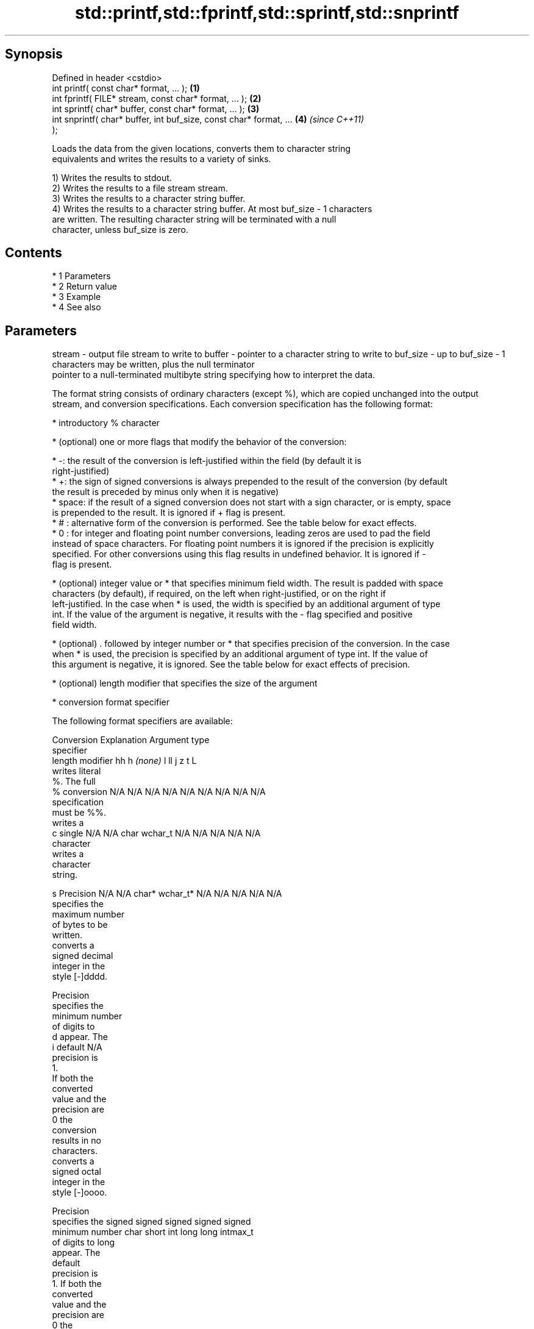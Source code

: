 .TH std::printf,std::fprintf,std::sprintf,std::snprintf 3 "Apr 19 2014" "1.0.0" "C++ Standard Libary"
.SH Synopsis
   Defined in header <cstdio>
   int printf( const char* format, ... );                             \fB(1)\fP
   int fprintf( FILE* stream, const char* format, ... );              \fB(2)\fP
   int sprintf( char* buffer, const char* format, ... );              \fB(3)\fP
   int snprintf( char* buffer, int buf_size, const char* format, ...  \fB(4)\fP \fI(since C++11)\fP
   );

   Loads the data from the given locations, converts them to character string
   equivalents and writes the results to a variety of sinks.

   1) Writes the results to stdout.
   2) Writes the results to a file stream stream.
   3) Writes the results to a character string buffer.
   4) Writes the results to a character string buffer. At most buf_size - 1 characters
   are written. The resulting character string will be terminated with a null
   character, unless buf_size is zero.

.SH Contents

     * 1 Parameters
     * 2 Return value
     * 3 Example
     * 4 See also

.SH Parameters

stream   - output file stream to write to
buffer   - pointer to a character string to write to
buf_size - up to buf_size - 1 characters may be written, plus the null terminator
           pointer to a null-terminated multibyte string specifying how to interpret the data.

           The format string consists of ordinary characters (except %), which are copied unchanged into the output
           stream, and conversion specifications. Each conversion specification has the following format:

             * introductory % character

             * (optional) one or more flags that modify the behavior of the conversion:

             * -: the result of the conversion is left-justified within the field (by default it is
               right-justified)
             * +: the sign of signed conversions is always prepended to the result of the conversion (by default
               the result is preceded by minus only when it is negative)
             * space: if the result of a signed conversion does not start with a sign character, or is empty, space
               is prepended to the result. It is ignored if + flag is present.
             * # : alternative form of the conversion is performed. See the table below for exact effects.
             * 0 : for integer and floating point number conversions, leading zeros are used to pad the field
               instead of space characters. For floating point numbers it is ignored if the precision is explicitly
               specified. For other conversions using this flag results in undefined behavior. It is ignored if -
               flag is present.

             * (optional) integer value or * that specifies minimum field width. The result is padded with space
               characters (by default), if required, on the left when right-justified, or on the right if
               left-justified. In the case when * is used, the width is specified by an additional argument of type
               int. If the value of the argument is negative, it results with the - flag specified and positive
               field width.

             * (optional) . followed by integer number or * that specifies precision of the conversion. In the case
               when * is used, the precision is specified by an additional argument of type int. If the value of
               this argument is negative, it is ignored. See the table below for exact effects of precision.

             * (optional) length modifier that specifies the size of the argument

             * conversion format specifier

           The following format specifiers are available:

           Conversion  Explanation                                   Argument type
           specifier
                length modifier         hh       h      \fI(none)\fP     l        ll        j       z        t       L
                      writes literal
                      %. The full
               %      conversion     N/A      N/A      N/A      N/A      N/A      N/A       N/A    N/A       N/A
                      specification
                      must be %%.
                      writes a
               c      single         N/A      N/A      char     wchar_t  N/A      N/A       N/A    N/A       N/A
                      character
                      writes a
                      character
                      string.

               s      Precision      N/A      N/A      char*    wchar_t* N/A      N/A       N/A    N/A       N/A
                      specifies the
                      maximum number
                      of bytes to be
                      written.
                      converts a
                      signed decimal
                      integer in the
                      style [-]dddd.

                      Precision
                      specifies the
                      minimum number
                      of digits to
               d      appear. The
               i      default                                                                                N/A
                      precision is
                      1.
                      If both the
                      converted
                      value and the
                      precision are
                      0 the
                      conversion
                      results in no
                      characters.
                      converts a
                      signed octal
                      integer in the
                      style [-]oooo.

                      Precision
                      specifies the  signed   signed   signed   signed   signed
                      minimum number char     short    int      long     long     intmax_t
                      of digits to                                       long
                      appear. The
                      default
                      precision is
                      1. If both the
                      converted
                      value and the
                      precision are
                      0 the
               o      conversion                                                                             N/A
                      results in no
                      characters. In
                      the
                      alternative
                      implementation
                      precision is
                      increased if
                      necessary, to
                      write one
                      leading zero.
                      In that case
                      if both the
                      converted
                      value and the
                      precision are
                      0, single
                      0 is
                      written.
                      converts a                                                            size_t ptrdiff_t
                      signed
                      hexadecimal
                      integer in the
                      style [-]hhhh.

                      For the x
                      conversion
                      letters abcdef
                      are used.
                      For the X
                      conversion
                      letters ABCDEF
                      are used.
                      Precision
                      specifies the
                      minimum number
                      of digits to
               x      appear. The                                                                            N/A
               X      default
                      precision is
                      1. If both the
                      converted
                      value and the
                      precision are
                      0 the
                      conversion
                      results in no
                      characters. In unsigned unsigned unsigned unsigned unsigned
                      the            char     short    int      long     long     uintmax_t
                      alternative                                        long
                      implementation
                      0x or 0X is
                      prefixed to
                      results if the
                      converted
                      value is
                      nonzero.
                      converts an
                      unsigned
                      decimal
                      integer in the
                      style dddd.

                      Precision
                      specifies the
                      minimum number
                      of digits to
               u      appear. The                                                                            N/A
                      default
                      precision is
                      1. If both the
                      converted
                      value and the
                      precision are
                      0 the
                      conversion
                      results in no
                      characters.
                      converts
                      floating-point
                      number to the
                      decimal
                      notation in
                      the style
                      [-]ddd.ddd.

                      Precision
                      specifies the
                      minimum number
                      of digits to
                      appear after
                      the decimal
               f      point
               F      character. The N/A      N/A                        N/A      N/A       N/A    N/A
                      default
                      precision is
                      6. In the
                      alternative
                      implementation
                      decimal point
                      character is
                      written even
                      if no digits
                      follow it. For
                      infinity and
                      not-a-number
                      conversion
                      style see
                      notes.
                      converts
                      floating-point
                      number to the
format   -            decimal
                      exponent
                      notation.

                      For the e
                      conversion
                      style
                      [-]d.ddde±dd
                      is used.
                      For the E
                      conversion
                      style
                      [-]d.dddE±dd
                      is used.
                      The exponent
                      contains at
                      least two
                      digits, more
                      digits are
                      used only if
                      necessary. If
               e      the value is
               E      0, the       N/A      N/A                        N/A      N/A       N/A    N/A
                      exponent is
                      also 0.
                      Precision
                      specifies the
                      minimum number
                      of digits to
                      appear after
                      the decimal
                      point
                      character. The
                      default
                      precision is
                      6. In the
                      alternative
                      implementation
                      decimal point
                      character is
                      written even
                      if no digits
                      follow it. For
                      infinity and
                      not-a-number
                      conversion
                      style see
                      notes.
                      converts
                      floating-point
                      number to the
                      hexadecimal
                      exponent
                      notation.

                      For the a
                      conversion
                      style
                      [-]0xh.hhhp±d
                      is used.
                      For the A
                      conversion
                      style
                      [-]0Xh.hhhP±d
                      is used.
                      The first
                      hexadecimal
                      digit is 0 if
                      the argument
                      is not a
                      normalized
                      floating point                   double   double                                       long
                      value. If the                                                                          double
                      value is 0,
               a      the exponent
               A      is also 0.   N/A      N/A                        N/A      N/A       N/A    N/A
                      Precision
                      specifies the
                      minimum number
                      of digits to
                      appear after
                      the decimal
                      point
                      character. The
                      default
                      precision is
                      sufficient for
                      exact
                      representation
                      of the value.
                      In the
                      alternative
                      implementation
                      decimal point
                      character is
                      written even
                      if no digits
                      follow it. For
                      infinity and
                      not-a-number
                      conversion
                      style see
                      notes.
                      converts
                      floating-point
                      number to
                      decimal or
                      decimal
                      exponent
                      notation
                      depending on
                      the value and
                      the precision.

                      For the g
                      conversion
                      style
                      conversion
                      with style e
                      or f will be
                      performed.
                      For the G
                      conversion
                      style
                      conversion
                      with style E
                      or F will be
                      performed.
                      Let P equal
                      the precision
                      if nonzero, 6
                      if the
                      precision is
                      not specified,
                      or 1 if the
                      precision is
                      0. Then, if
                      a conversion
                      with style E
               g      would have an
               G      exponent of X: N/A      N/A                        N/A      N/A       N/A    N/A

                        * if P > X ≥
                          −4, the
                          conversion
                          is with
                          style f or
                          F and
                          precision
                          P − 1 − X.
                        * otherwise,
                          the
                          conversion
                          is with
                          style e or
                          E and
                          precision
                          P − 1.

                      Unless
                      alternative
                      representation
                      is requested
                      the trailing
                      zeros are
                      removed, also
                      the decimal
                      point
                      character is
                      removed if no
                      fractional
                      part is left.
                      For infinity
                      and
                      not-a-number
                      conversion
                      style see
                      notes.
                      returns the
                      number of
                      characters
                      written so far
                      by this call
                      to the
                      function.
               n                     N/A      N/A      int*     N/A      N/A      N/A       N/A    N/A       N/A
                      The result is
                      written to the
                      value pointed
                      to by the
                      argument. The
                      complete
                      specification
                      must be %n.
                      writes an
                      implementation
                      defined
               p      character      N/A      N/A      void*    N/A      N/A      N/A       N/A    N/A       N/A
                      sequence
                      defining a
                      pointer.
.SH Notes:

           The floating point conversion functions convert infinity to inf or infinity. Which one is used is
           implementation defined.
           Not-a-number is converted to nan or nan(char_sequence). Which one is used is implementation defined.
           The conversions F, E, G, A output INF, INFINITY, NAN instead.
           The correct conversion specifiers for the fixed-width character types (std:int8_t, etc) are defined in
           the header <cinttypes>
           arguments specifying data to print. If any argument is not the type expected by the corresponding
...      - conversion specifier, or if there are less arguments than required by format, the behavior is undefined.
           If there are more arguments than required by format, the extraneous arguments are evaluated and ignored

.SH Return value

   1-2) Number of characters written if successful or negative value if an error
   occurred.
   3) Number of characters written if successful (not including the terminating
   null-byte) or negative value if an error occurred.
   4) Number of characters written if successful (not including the terminating
   null-byte) or negative value if an error occurred. If the resulting string gets
   truncated due to buf_size limit, function returns the total number of characters
   (not including the terminating null-byte) which would have been written, if the
   limit was not imposed.

.SH Example

   
// Run this code

 #include <cstdio>
 #include <limits>
 #include <cstdint>
 #include <cinttypes>

 int main()
 {
     std::printf("Strings:\\n");

     const char* s = "Hello";
     std::printf("\\t.%10s.\\n\\t.%-10s.\\n\\t.%*s.\\n", s, s, 10, s);

     std::printf("Characters:\\t%c %%\\n", 65);

     std::printf("Integers\\n");
     std::printf("Decimal:\\t%i %d %.6i %i %.0i %+i %u\\n", 1, 2, 3, 0, 0, 4, -1);
     std::printf("Hexadecimal:\\t%x %x %X %#x\\n", 5, 10, 10, 6);
     std::printf("Octal:\\t%o %#o %#o\\n", 10, 10, 4);

     std::printf("Floating point\\n");
     std::printf("Rounding:\\t%f %.0f %.32f\\n", 1.5, 1.5, 1.3);
     std::printf("Padding:\\t%05.2f %.2f %5.2f\\n", 1.5, 1.5, 1.5);
     std::printf("Scientific:\\t%E %e\\n", 1.5, 1.5);
     std::printf("Hexadecimal:\\t%a %A\\n", 1.5, 1.5);
     std::printf("Special values:\\t0/0=%g 1/0=%g\\n", 0./0, 1./0);

     std::printf("Variable width control:\\n");
     std::printf("right-justified variable width: '%*c'\\n", 5, 'x');
     int r = std::printf("left-justified variable width : '%*c'\\n", -5, 'x');
     std::printf("(the last printf printed %d characters)\\n", r);

     // fixed-width types
     std::uint32_t val = std::numeric_limits<std::uint32_t>::max();
     std::printf("Largest 32-bit value is %" PRIu32 " or %#" PRIx32 "\\n", val, val);
 }

.SH Output:

 Strings:
         .     Hello.
         .Hello     .
         .     Hello.
 Characters:     A %
 Integers
 Decimal:        1 2 000003 0  +4 4294967295
 Hexadecimal:    5 a A 0x6
 Octal:  12 012 04
 Floating point
 Rounding:       1.500000 2 1.30000000000000004440892098500626
 Padding:        01.50 1.50  1.50
 Scientific:     1.500000E+00 1.500000e+00
 Hexadecimal:    0x1.8p+0 0X1.8P+0
 Special values: 0/0=nan 1/0=inf
 Variable width control:
 right-justified variable width: '    x'
 left-justified variable width : 'x    '
 (the last printf printed 40 characters)
 Largest 32-bit value is 4294967295 or 0xffffffff

.SH See also

   vprintf
   vfprintf  prints formatted output to stdout, a file stream or a buffer
   vsprintf  using variable argument list
   vsnprintf \fI(function)\fP
   \fI(C++11)\fP
   fputs     writes a character string to a file stream
             \fI(function)\fP
   scanf     reads formatted input from stdin, a file stream or a buffer
   fscanf    \fI(function)\fP
   sscanf
   C documentation for
   printf,
   fprintf,
   sprintf,
   snprintf
